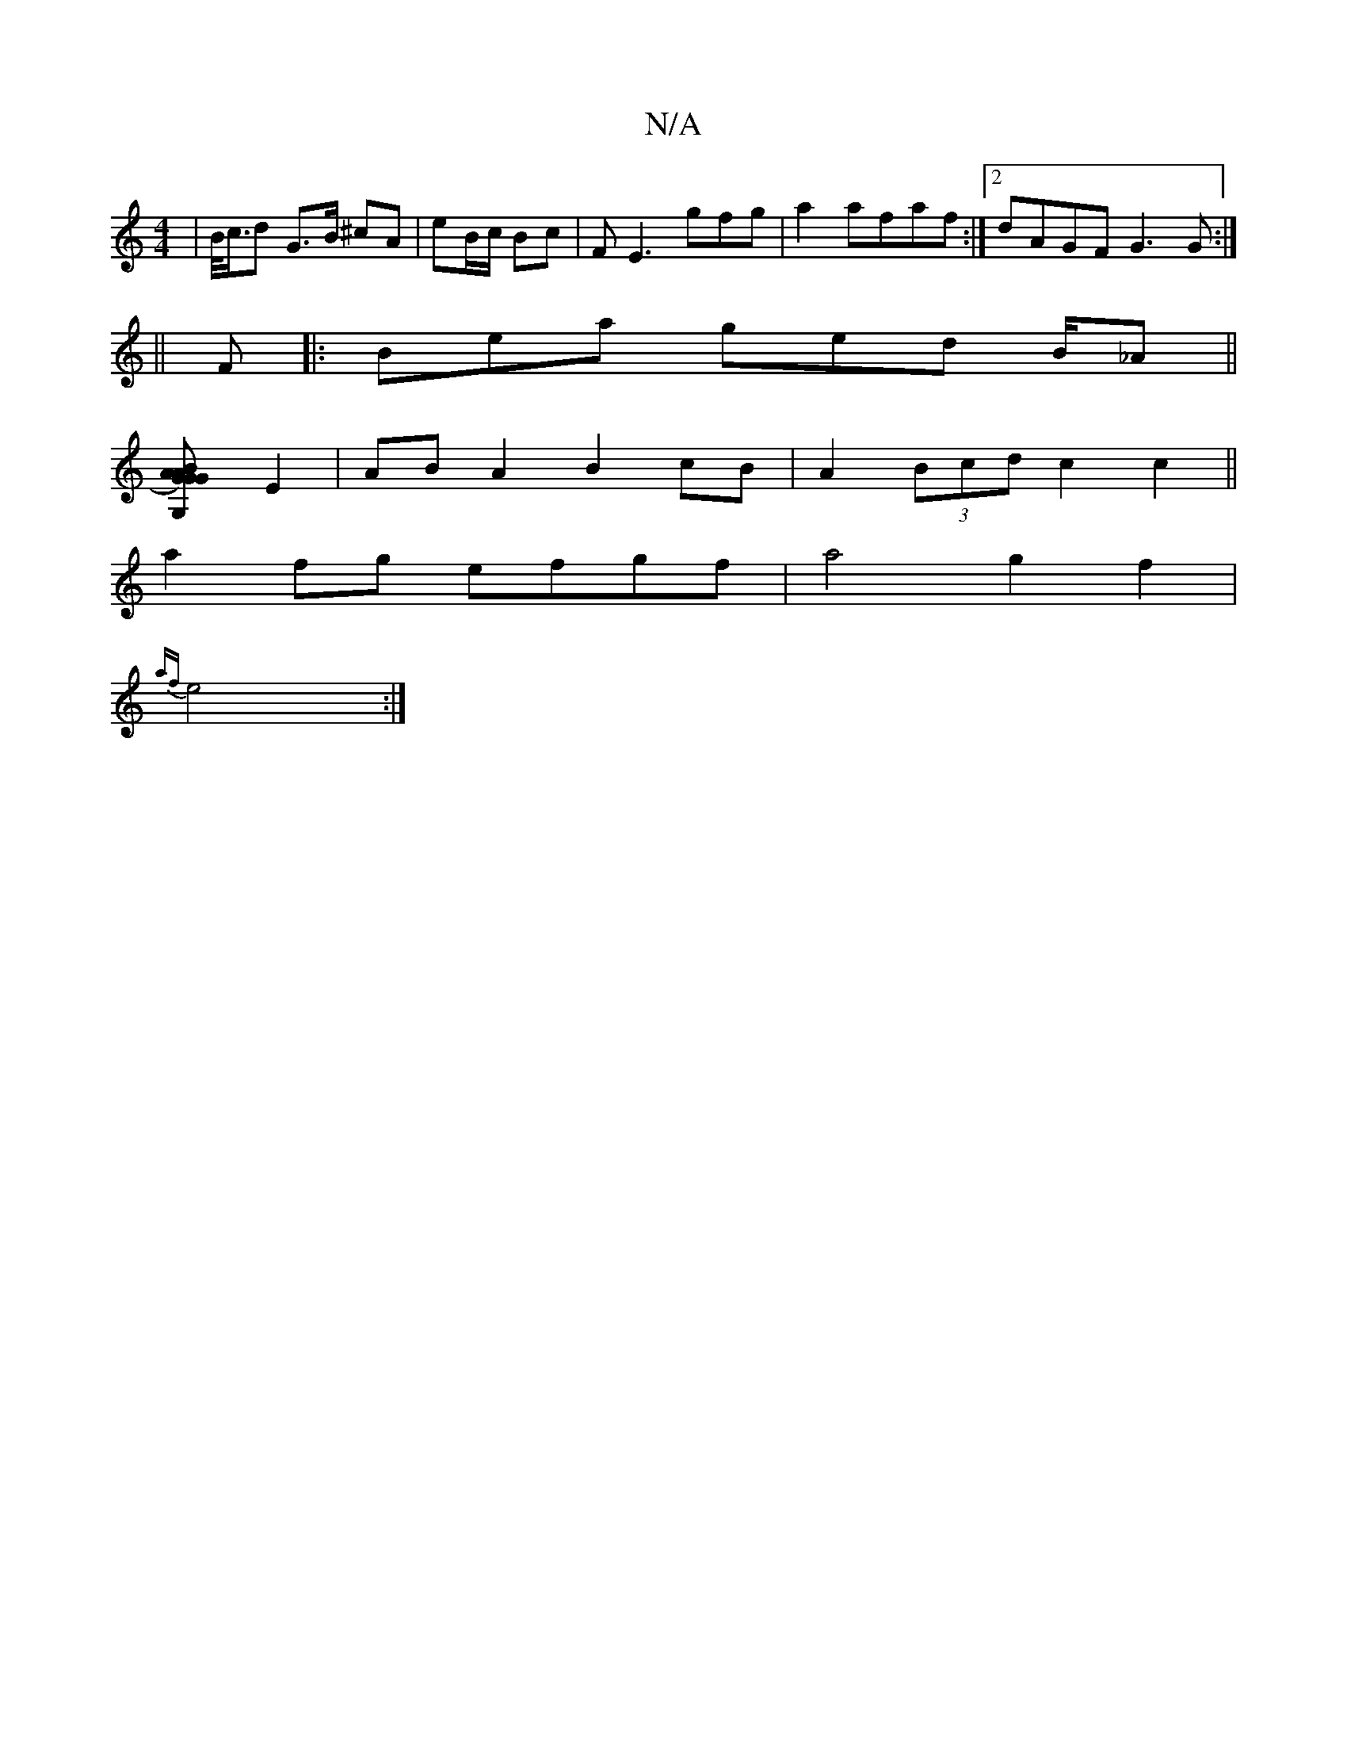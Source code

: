 X:1
T:N/A
M:4/4
R:N/A
K:Cmajor
| B/<c/d G>B ^cA | eB/c/ Bc |F E3 gfg|a2 afaf:|2 dAGF G3 G:|
||
A:|
F|:Bea ged B/_A||
[G,2{G}AG).A B2|"G"G4 ||
E2 | AB A2 B2 cB|A2 (3Bcd c2c2||
a2 fg efgf | a4 g2 f2|
{af}e4 :|

|: ||
|: FBG EGd|f2e d